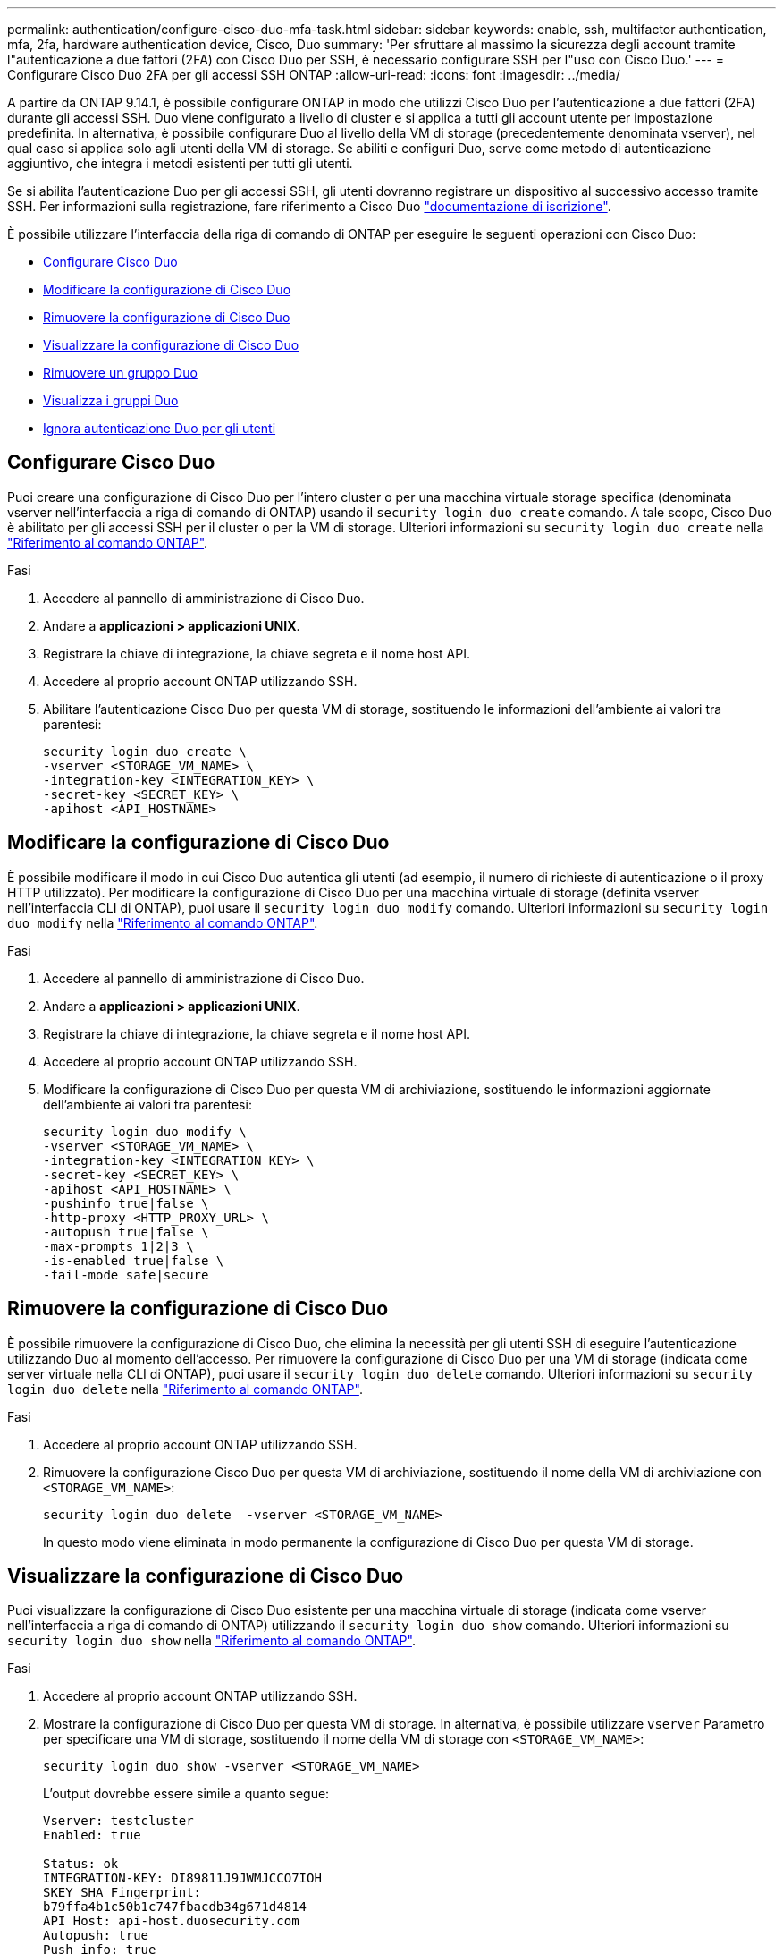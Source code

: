 ---
permalink: authentication/configure-cisco-duo-mfa-task.html 
sidebar: sidebar 
keywords: enable, ssh, multifactor authentication, mfa, 2fa, hardware authentication device, Cisco, Duo 
summary: 'Per sfruttare al massimo la sicurezza degli account tramite l"autenticazione a due fattori (2FA) con Cisco Duo per SSH, è necessario configurare SSH per l"uso con Cisco Duo.' 
---
= Configurare Cisco Duo 2FA per gli accessi SSH ONTAP
:allow-uri-read: 
:icons: font
:imagesdir: ../media/


[role="lead"]
A partire da ONTAP 9.14.1, è possibile configurare ONTAP in modo che utilizzi Cisco Duo per l'autenticazione a due fattori (2FA) durante gli accessi SSH. Duo viene configurato a livello di cluster e si applica a tutti gli account utente per impostazione predefinita. In alternativa, è possibile configurare Duo al livello della VM di storage (precedentemente denominata vserver), nel qual caso si applica solo agli utenti della VM di storage. Se abiliti e configuri Duo, serve come metodo di autenticazione aggiuntivo, che integra i metodi esistenti per tutti gli utenti.

Se si abilita l'autenticazione Duo per gli accessi SSH, gli utenti dovranno registrare un dispositivo al successivo accesso tramite SSH. Per informazioni sulla registrazione, fare riferimento a Cisco Duo https://guide.duo.com/add-device["documentazione di iscrizione"^].

È possibile utilizzare l'interfaccia della riga di comando di ONTAP per eseguire le seguenti operazioni con Cisco Duo:

* <<Configurare Cisco Duo>>
* <<Modificare la configurazione di Cisco Duo>>
* <<Rimuovere la configurazione di Cisco Duo>>
* <<Visualizzare la configurazione di Cisco Duo>>
* <<Rimuovere un gruppo Duo>>
* <<Visualizza i gruppi Duo>>
* <<Ignora autenticazione Duo per gli utenti>>




== Configurare Cisco Duo

Puoi creare una configurazione di Cisco Duo per l'intero cluster o per una macchina virtuale storage specifica (denominata vserver nell'interfaccia a riga di comando di ONTAP) usando il `security login duo create` comando. A tale scopo, Cisco Duo è abilitato per gli accessi SSH per il cluster o per la VM di storage. Ulteriori informazioni su `security login duo create` nella link:https://docs.netapp.com/us-en/ontap-cli/security-login-duo-create.html["Riferimento al comando ONTAP"^].

.Fasi
. Accedere al pannello di amministrazione di Cisco Duo.
. Andare a *applicazioni > applicazioni UNIX*.
. Registrare la chiave di integrazione, la chiave segreta e il nome host API.
. Accedere al proprio account ONTAP utilizzando SSH.
. Abilitare l'autenticazione Cisco Duo per questa VM di storage, sostituendo le informazioni dell'ambiente ai valori tra parentesi:
+
[source, cli]
----
security login duo create \
-vserver <STORAGE_VM_NAME> \
-integration-key <INTEGRATION_KEY> \
-secret-key <SECRET_KEY> \
-apihost <API_HOSTNAME>
----




== Modificare la configurazione di Cisco Duo

È possibile modificare il modo in cui Cisco Duo autentica gli utenti (ad esempio, il numero di richieste di autenticazione o il proxy HTTP utilizzato). Per modificare la configurazione di Cisco Duo per una macchina virtuale di storage (definita vserver nell'interfaccia CLI di ONTAP), puoi usare il `security login duo modify` comando. Ulteriori informazioni su `security login duo modify` nella link:https://docs.netapp.com/us-en/ontap-cli/security-login-duo-modify.html["Riferimento al comando ONTAP"^].

.Fasi
. Accedere al pannello di amministrazione di Cisco Duo.
. Andare a *applicazioni > applicazioni UNIX*.
. Registrare la chiave di integrazione, la chiave segreta e il nome host API.
. Accedere al proprio account ONTAP utilizzando SSH.
. Modificare la configurazione di Cisco Duo per questa VM di archiviazione, sostituendo le informazioni aggiornate dell'ambiente ai valori tra parentesi:
+
[source, cli]
----
security login duo modify \
-vserver <STORAGE_VM_NAME> \
-integration-key <INTEGRATION_KEY> \
-secret-key <SECRET_KEY> \
-apihost <API_HOSTNAME> \
-pushinfo true|false \
-http-proxy <HTTP_PROXY_URL> \
-autopush true|false \
-max-prompts 1|2|3 \
-is-enabled true|false \
-fail-mode safe|secure
----




== Rimuovere la configurazione di Cisco Duo

È possibile rimuovere la configurazione di Cisco Duo, che elimina la necessità per gli utenti SSH di eseguire l'autenticazione utilizzando Duo al momento dell'accesso. Per rimuovere la configurazione di Cisco Duo per una VM di storage (indicata come server virtuale nella CLI di ONTAP), puoi usare il `security login duo delete` comando. Ulteriori informazioni su `security login duo delete` nella link:https://docs.netapp.com/us-en/ontap-cli/security-login-duo-delete.html["Riferimento al comando ONTAP"^].

.Fasi
. Accedere al proprio account ONTAP utilizzando SSH.
. Rimuovere la configurazione Cisco Duo per questa VM di archiviazione, sostituendo il nome della VM di archiviazione con `<STORAGE_VM_NAME>`:
+
[source, cli]
----
security login duo delete  -vserver <STORAGE_VM_NAME>
----
+
In questo modo viene eliminata in modo permanente la configurazione di Cisco Duo per questa VM di storage.





== Visualizzare la configurazione di Cisco Duo

Puoi visualizzare la configurazione di Cisco Duo esistente per una macchina virtuale di storage (indicata come vserver nell'interfaccia a riga di comando di ONTAP) utilizzando il `security login duo show` comando. Ulteriori informazioni su `security login duo show` nella link:https://docs.netapp.com/us-en/ontap-cli/security-login-duo-show.html["Riferimento al comando ONTAP"^].

.Fasi
. Accedere al proprio account ONTAP utilizzando SSH.
. Mostrare la configurazione di Cisco Duo per questa VM di storage. In alternativa, è possibile utilizzare `vserver` Parametro per specificare una VM di storage, sostituendo il nome della VM di storage con `<STORAGE_VM_NAME>`:
+
[source, cli]
----
security login duo show -vserver <STORAGE_VM_NAME>
----
+
L'output dovrebbe essere simile a quanto segue:

+
[source, cli]
----
Vserver: testcluster
Enabled: true

Status: ok
INTEGRATION-KEY: DI89811J9JWMJCCO7IOH
SKEY SHA Fingerprint:
b79ffa4b1c50b1c747fbacdb34g671d4814
API Host: api-host.duosecurity.com
Autopush: true
Push info: true
Failmode: safe
Http-proxy: 192.168.0.1:3128
Prompts: 1
Comments: -
----




== Creare un gruppo Duo

È possibile richiedere a Cisco Duo di includere solo gli utenti di un determinato Active Directory, LDAP o gruppo di utenti locali nel processo di autenticazione Duo. Se si crea un gruppo Duo, viene richiesta l'autenticazione Duo solo agli utenti del gruppo. È possibile creare un gruppo Duo utilizzando il `security login duo group create` comando. Quando si crea un gruppo, è possibile escludere dal processo di autenticazione Duo utenti specifici di tale gruppo. Ulteriori informazioni su `security login duo group create` nella link:https://docs.netapp.com/us-en/ontap-cli/security-login-duo-group-create.html["Riferimento al comando ONTAP"^].

.Fasi
. Accedere al proprio account ONTAP utilizzando SSH.
. Creare il gruppo Duo, sostituendo le informazioni del proprio ambiente ai valori tra parentesi. Se si omette `-vserver` il gruppo viene creato a livello di cluster:
+
[source, cli]
----
security login duo group create -vserver <STORAGE_VM_NAME> -group-name <GROUP_NAME> -excluded-users <USER1, USER2>
----
+
Il nome del gruppo Duo deve corrispondere a un gruppo Active Directory, LDAP o locale. Gli utenti specificati con il parametro opzionale `-excluded-users` non verranno inclusi nel processo di autenticazione Duo.





== Visualizza i gruppi Duo

È possibile visualizzare le voci del gruppo Cisco Duo esistenti utilizzando il `security login duo group show` comando. Ulteriori informazioni su `security login duo group show` nella link:https://docs.netapp.com/us-en/ontap-cli/security-login-duo-group-show.html["Riferimento al comando ONTAP"^].

.Fasi
. Accedere al proprio account ONTAP utilizzando SSH.
. Mostrare le voci del gruppo Duo, sostituendo le informazioni dell'ambiente con i valori tra parentesi. Se si omette `-vserver` il gruppo viene visualizzato a livello del cluster:
+
[source, cli]
----
security login duo group show -vserver <STORAGE_VM_NAME> -group-name <GROUP_NAME> -excluded-users <USER1, USER2>
----
+
Il nome del gruppo Duo deve corrispondere a un gruppo Active Directory, LDAP o locale. Gli utenti specificati con il parametro opzionale `-excluded-users` non verranno visualizzati.





== Rimuovere un gruppo Duo

È possibile rimuovere una voce di gruppo Duo utilizzando il `security login duo group delete` comando. Se si rimuove un gruppo, gli utenti del gruppo non saranno più inclusi nel processo di autenticazione Duo. Ulteriori informazioni su `security login duo group delete` nella link:https://docs.netapp.com/us-en/ontap-cli/security-login-duo-group-delete.html["Riferimento al comando ONTAP"^].

.Fasi
. Accedere al proprio account ONTAP utilizzando SSH.
. Rimuovere la voce del gruppo Duo, sostituendo le informazioni presenti nell'ambiente in uso con i valori tra parentesi. Se si omette `-vserver` il gruppo viene rimosso a livello di cluster:
+
[source, cli]
----
security login duo group delete -vserver <STORAGE_VM_NAME> -group-name <GROUP_NAME>
----
+
Il nome del gruppo Duo deve corrispondere a un gruppo Active Directory, LDAP o locale.





== Ignora autenticazione Duo per gli utenti

È possibile escludere tutti gli utenti o utenti specifici dal processo di autenticazione SSH Duo.



=== Escludere tutti gli utenti Duo

È possibile disattivare l'autenticazione SSH di Cisco Duo per tutti gli utenti.

.Fasi
. Accedere al proprio account ONTAP utilizzando SSH.
. Disattiva l'autenticazione Cisco Duo per gli utenti SSH, sostituendo il nome del Vserver con `<STORAGE_VM_NAME>`:
+
[source, cli]
----
security login duo modify -vserver <STORAGE_VM_NAME> -is-enabled false
----




=== Escludere gli utenti del gruppo Duo

È possibile escludere alcuni utenti che fanno parte di un gruppo Duo dal processo di autenticazione SSH Duo.

.Fasi
. Accedere al proprio account ONTAP utilizzando SSH.
. Disattivare l'autenticazione Cisco Duo per utenti specifici di un gruppo. Sostituire il nome del gruppo e l'elenco degli utenti da escludere per i valori tra parentesi:
+
[source, cli]
----
security login duo group modify -group-name <GROUP_NAME> -excluded-users <USER1, USER2>
----
+
Il nome del gruppo Duo deve corrispondere a un gruppo Active Directory, LDAP o locale. Gli utenti specificati con il `-excluded-users` parametro non verranno inclusi nel processo di autenticazione Duo.





=== Escludere gli utenti Duo locali

È possibile escludere utenti locali specifici dall'uso dell'autenticazione Duo utilizzando il pannello di amministrazione di Cisco Duo. Per istruzioni, fare riferimento a. https://duo.com/docs/administration-users#changing-user-status["Documentazione di Cisco Duo"^].
